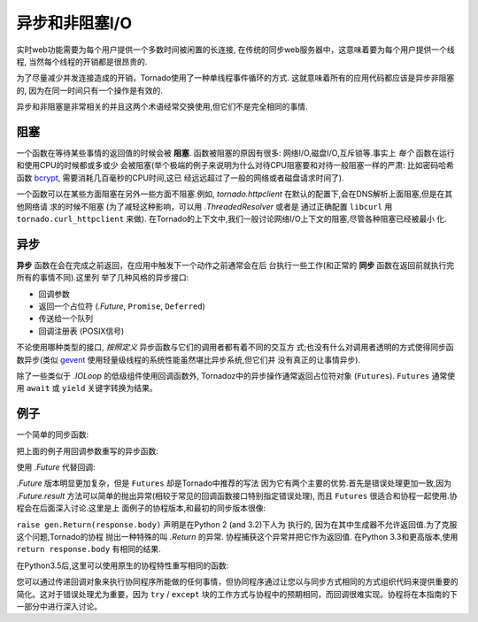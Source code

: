 异步和非阻塞I/O
---------------------------------

实时web功能需要为每个用户提供一个多数时间被闲置的长连接,
在传统的同步web服务器中，这意味着要为每个用户提供一个线程,
当然每个线程的开销都是很昂贵的.

为了尽量减少并发连接造成的开销，Tornado使用了一种单线程事件循环的方式.
这就意味着所有的应用代码都应该是异步非阻塞的,
因为在同一时间只有一个操作是有效的.

异步和非阻塞是非常相关的并且这两个术语经常交换使用,但它们不是完全相同的事情.

阻塞
~~~~~~~~

一个函数在等待某些事情的返回值的时候会被 **阻塞**. 函数被阻塞的原因有很多:
网络I/O,磁盘I/O,互斥锁等.事实上 *每个* 函数在运行和使用CPU的时候都或多或少
会被阻塞(举个极端的例子来说明为什么对待CPU阻塞要和对待一般阻塞一样的严肃:
比如密码哈希函数
`bcrypt <http://bcrypt.sourceforge.net/>`_, 需要消耗几百毫秒的CPU时间,这已
经远远超过了一般的网络或者磁盘请求时间了).

一个函数可以在某些方面阻塞在另外一些方面不阻塞.例如,
`tornado.httpclient` 在默认的配置下,会在DNS解析上面阻塞,但是在其他网络请
求的时候不阻塞
(为了减轻这种影响，可以用 `.ThreadedResolver` 或者是
通过正确配置 ``libcurl`` 用 ``tornado.curl_httpclient`` 来做).
在Tornado的上下文中,我们一般讨论网络I/O上下文的阻塞,尽管各种阻塞已经被最小
化.

异步
~~~~~~~~~~~~

**异步** 函数在会在完成之前返回，在应用中触发下一个动作之前通常会在后
台执行一些工作(和正常的 **同步** 函数在返回前就执行完所有的事情不同).这里列
举了几种风格的异步接口:

* 回调参数
* 返回一个占位符 (`.Future`, ``Promise``, ``Deferred``)
* 传送给一个队列
* 回调注册表 (POSIX信号)

不论使用哪种类型的接口, *按照定义* 异步函数与它们的调用者都有着不同的交互方
式;也没有什么对调用者透明的方式使得同步函数异步(类似 `gevent
<http://www.gevent.org>`_ 使用轻量级线程的系统性能虽然堪比异步系统,但它们并
没有真正的让事情异步).

除了一些类似于 `.IOLoop` 的低级组件使用回调函数外, Tornadoz中的异步操作通常返回占位符对象 (``Futures``). ``Futures`` 通常使用 ``await`` 或 ``yield`` 关键字转换为结果。

例子
~~~~~~~~

一个简单的同步函数:

.. testcode::

    from tornado.httpclient import HTTPClient

    def synchronous_fetch(url):
        http_client = HTTPClient()
        response = http_client.fetch(url)
        return response.body

.. testoutput::
   :hide:

把上面的例子用回调参数重写的异步函数:

.. testcode::

    from tornado.httpclient import AsyncHTTPClient

    def asynchronous_fetch(url, callback):
        http_client = AsyncHTTPClient()
        def handle_response(response):
            callback(response.body)
        http_client.fetch(url, callback=handle_response)

.. testoutput::
   :hide:

使用 `.Future` 代替回调:

.. testcode::

    from tornado.concurrent import Future

    def async_fetch_future(url):
        http_client = AsyncHTTPClient()
        my_future = Future()
        fetch_future = http_client.fetch(url)
        fetch_future.add_done_callback(
            lambda f: my_future.set_result(f.result()))
        return my_future

.. testoutput::
   :hide:

`.Future` 版本明显更加复杂，但是 ``Futures`` 却是Tornado中推荐的写法
因为它有两个主要的优势.首先是错误处理更加一致,因为 `.Future.result` 
方法可以简单的抛出异常(相较于常见的回调函数接口特别指定错误处理),
而且 ``Futures`` 很适合和协程一起使用.协程会在后面深入讨论.这里是上
面例子的协程版本,和最初的同步版本很像:

.. testcode::

    from tornado import gen

    @gen.coroutine
    def fetch_coroutine(url):
        http_client = AsyncHTTPClient()
        response = yield http_client.fetch(url)
        raise gen.Return(response.body)

.. testoutput::
   :hide:

``raise gen.Return(response.body)`` 声明是在Python 2 (and 3.2)下人为
执行的, 因为在其中生成器不允许返回值.为了克服这个问题,Tornado的协程
抛出一种特殊的叫 `.Return` 的异常. 协程捕获这个异常并把它作为返回值.
在Python 3.3和更高版本,使用 ``return
response.body`` 有相同的结果.

在Python3.5后,这里可以使用原生的协程特性重写相同的函数:

.. testcode::

    from tornado.httpclient import AsyncHTTPClient

    async def asynchronous_fetch(url):
        http_client = AsyncHTTPClient()
        response = await http_client.fetch(url)
        return response.body

.. testoutput::
   :hide:

您可以通过传递回调对象来执行协同程序所能做的任何事情，但协同程序通过让您以与同步方式相同的方式组织代码来提供重要的简化。这对于错误处理尤为重要，因为 ``try`` / ``except`` 块的工作方式与协程中的预期相同，而回调很难实现。协程将在本指南的下一部分中进行深入讨论。
